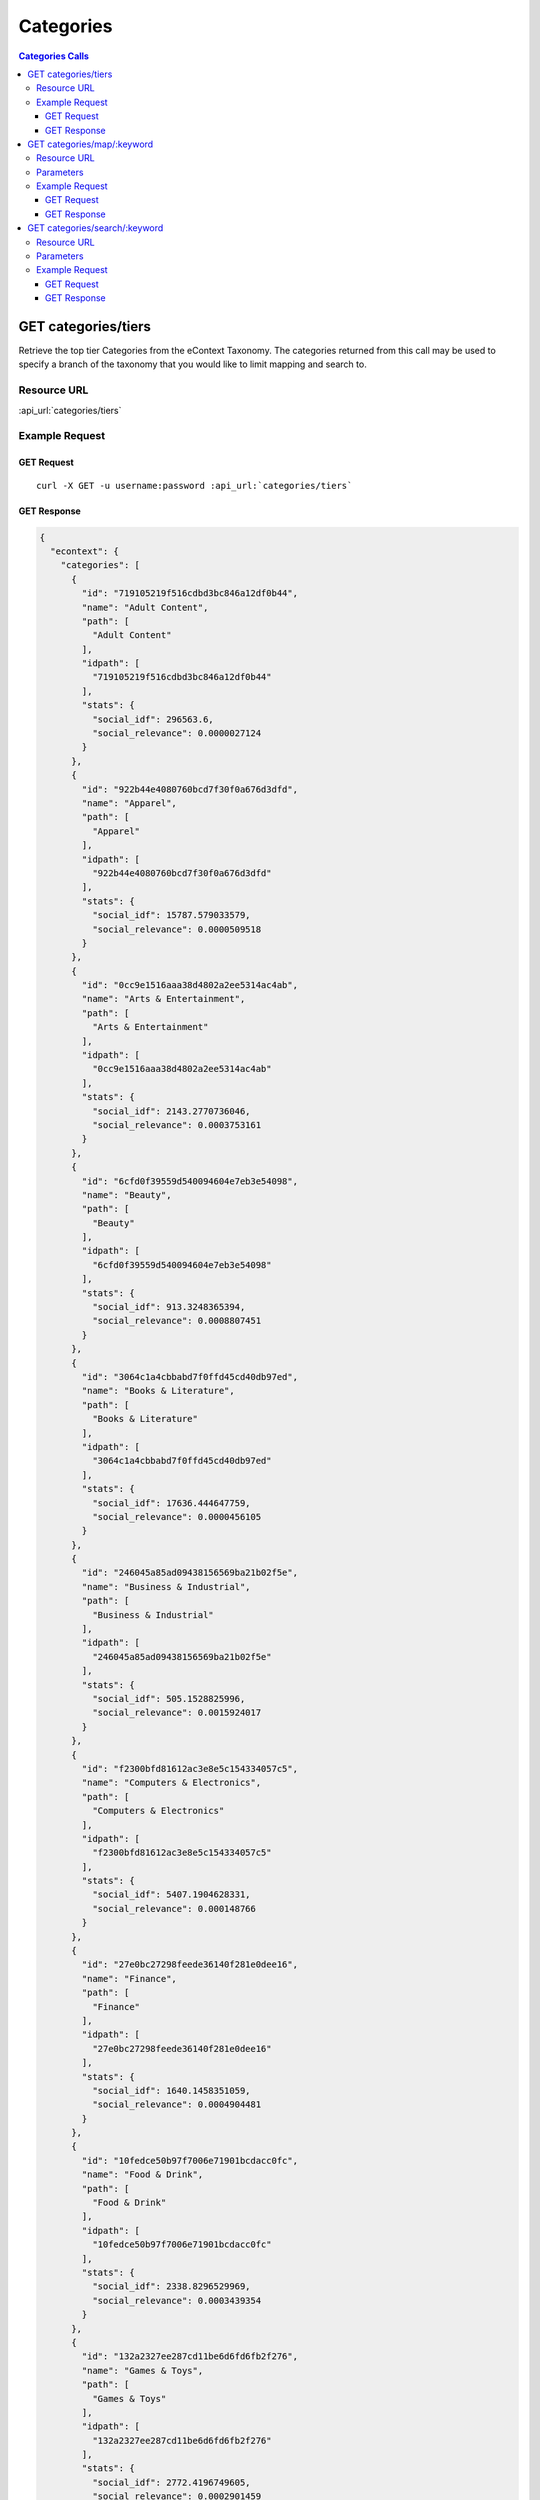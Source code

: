 Categories
==========

.. contents:: Categories Calls
    :local:

GET categories/tiers
--------------------

Retrieve the top tier Categories from the eContext Taxonomy.  The categories returned from this call may be used to specify
a branch of the taxonomy that you would like to limit mapping and search to.

Resource URL
^^^^^^^^^^^^

:api_url:`categories/tiers`

Example Request
^^^^^^^^^^^^^^^

GET Request
"""""""""""

.. parsed-literal::
    
    curl -X GET -u username:password :api_url:`categories/tiers`

GET Response
""""""""""""

.. code-block:: json
    
    {
      "econtext": {
        "categories": [
          {
            "id": "719105219f516cdbd3bc846a12df0b44",
            "name": "Adult Content",
            "path": [
              "Adult Content"
            ],
            "idpath": [
              "719105219f516cdbd3bc846a12df0b44"
            ],
            "stats": {
              "social_idf": 296563.6,
              "social_relevance": 0.0000027124
            }
          },
          {
            "id": "922b44e4080760bcd7f30f0a676d3dfd",
            "name": "Apparel",
            "path": [
              "Apparel"
            ],
            "idpath": [
              "922b44e4080760bcd7f30f0a676d3dfd"
            ],
            "stats": {
              "social_idf": 15787.579033579,
              "social_relevance": 0.0000509518
            }
          },
          {
            "id": "0cc9e1516aaa38d4802a2ee5314ac4ab",
            "name": "Arts & Entertainment",
            "path": [
              "Arts & Entertainment"
            ],
            "idpath": [
              "0cc9e1516aaa38d4802a2ee5314ac4ab"
            ],
            "stats": {
              "social_idf": 2143.2770736046,
              "social_relevance": 0.0003753161
            }
          },
          {
            "id": "6cfd0f39559d540094604e7eb3e54098",
            "name": "Beauty",
            "path": [
              "Beauty"
            ],
            "idpath": [
              "6cfd0f39559d540094604e7eb3e54098"
            ],
            "stats": {
              "social_idf": 913.3248365394,
              "social_relevance": 0.0008807451
            }
          },
          {
            "id": "3064c1a4cbbabd7f0ffd45cd40db97ed",
            "name": "Books & Literature",
            "path": [
              "Books & Literature"
            ],
            "idpath": [
              "3064c1a4cbbabd7f0ffd45cd40db97ed"
            ],
            "stats": {
              "social_idf": 17636.444647759,
              "social_relevance": 0.0000456105
            }
          },
          {
            "id": "246045a85ad09438156569ba21b02f5e",
            "name": "Business & Industrial",
            "path": [
              "Business & Industrial"
            ],
            "idpath": [
              "246045a85ad09438156569ba21b02f5e"
            ],
            "stats": {
              "social_idf": 505.1528825996,
              "social_relevance": 0.0015924017
            }
          },
          {
            "id": "f2300bfd81612ac3e8e5c154334057c5",
            "name": "Computers & Electronics",
            "path": [
              "Computers & Electronics"
            ],
            "idpath": [
              "f2300bfd81612ac3e8e5c154334057c5"
            ],
            "stats": {
              "social_idf": 5407.1904628331,
              "social_relevance": 0.000148766
            }
          },
          {
            "id": "27e0bc27298feede36140f281e0dee16",
            "name": "Finance",
            "path": [
              "Finance"
            ],
            "idpath": [
              "27e0bc27298feede36140f281e0dee16"
            ],
            "stats": {
              "social_idf": 1640.1458351059,
              "social_relevance": 0.0004904481
            }
          },
          {
            "id": "10fedce50b97f7006e71901bcdacc0fc",
            "name": "Food & Drink",
            "path": [
              "Food & Drink"
            ],
            "idpath": [
              "10fedce50b97f7006e71901bcdacc0fc"
            ],
            "stats": {
              "social_idf": 2338.8296529969,
              "social_relevance": 0.0003439354
            }
          },
          {
            "id": "132a2327ee287cd11be6d6fd6fb2f276",
            "name": "Games & Toys",
            "path": [
              "Games & Toys"
            ],
            "idpath": [
              "132a2327ee287cd11be6d6fd6fb2f276"
            ],
            "stats": {
              "social_idf": 2772.4196749605,
              "social_relevance": 0.0002901459
            }
          },
          {
            "id": "e205ca26092d0fdb0b7a49354a3fe318",
            "name": "Government",
            "path": [
              "Government"
            ],
            "idpath": [
              "e205ca26092d0fdb0b7a49354a3fe318"
            ],
            "stats": {
              "social_idf": 1167.0077491222,
              "social_relevance": 0.0006892896
            }
          },
          {
            "id": "65a41262de6b6fa72bebc5fb7b84d4dd",
            "name": "Health",
            "path": [
              "Health"
            ],
            "idpath": [
              "65a41262de6b6fa72bebc5fb7b84d4dd"
            ],
            "stats": {
              "social_idf": 563.5454013916,
              "social_relevance": 0.0014274029
            }
          },
          {
            "id": "04265b097615aa97178e3e06d933a31a",
            "name": "Hobbies & Leisure",
            "path": [
              "Hobbies & Leisure"
            ],
            "idpath": [
              "04265b097615aa97178e3e06d933a31a"
            ],
            "stats": {
              "social_idf": 8730.3596014493,
              "social_relevance": 0.000092139
            }
          },
          {
            "id": "0b1cfd1a5102a974a372e9bc3cfffb35",
            "name": "Home & Garden",
            "path": [
              "Home & Garden"
            ],
            "idpath": [
              "0b1cfd1a5102a974a372e9bc3cfffb35"
            ],
            "stats": {
              "social_idf": 10614.886563877,
              "social_relevance": 0.000075781
            }
          },
          {
            "id": "be42e02a03e419e7d31db6b54ef84913",
            "name": "Jobs & Education",
            "path": [
              "Jobs & Education"
            ],
            "idpath": [
              "be42e02a03e419e7d31db6b54ef84913"
            ],
            "stats": {
              "social_idf": 917934.95238095,
              "social_relevance": 0.000001
            }
          },
          {
            "id": "9449388ba0686b2b73d88f6801ae43d3",
            "name": "Law & Legal",
            "path": [
              "Law & Legal"
            ],
            "idpath": [
              "9449388ba0686b2b73d88f6801ae43d3"
            ],
            "stats": {
              "social_idf": 2320.5289514867,
              "social_relevance": 0.0003466478
            }
          },
          {
            "id": "bcfb236bcfc3b0f4f03a3cfeed7253a7",
            "name": "People & Society",
            "path": [
              "People & Society"
            ],
            "idpath": [
              "bcfb236bcfc3b0f4f03a3cfeed7253a7"
            ],
            "stats": {
              "social_idf": 2780.8185227928,
              "social_relevance": 0.0002892696
            }
          },
          {
            "id": "0bd59f073e8d6969764d60d60c8e472a",
            "name": "Pets & Animals",
            "path": [
              "Pets & Animals"
            ],
            "idpath": [
              "0bd59f073e8d6969764d60d60c8e472a"
            ],
            "stats": {
              "social_idf": 154213.072,
              "social_relevance": 0.0000052162
            }
          },
          {
            "id": "1a25b3de350ce8b90adf2488940ac282",
            "name": "Real Estate",
            "path": [
              "Real Estate"
            ],
            "idpath": [
              "1a25b3de350ce8b90adf2488940ac282"
            ],
            "stats": {
              "social_idf": 2770.825643237,
              "social_relevance": 0.0002903129
            }
          },
          {
            "id": "97a2cc1e4f6df353e6eab12cfe9782ef",
            "name": "Sciences & Humanities",
            "path": [
              "Sciences & Humanities"
            ],
            "idpath": [
              "97a2cc1e4f6df353e6eab12cfe9782ef"
            ],
            "stats": {
              "social_idf": 481915.85,
              "social_relevance": 0.0000016692
            }
          },
          {
            "id": "62d92a4437331aae79cd0181b8e3e48d",
            "name": "Shopping",
            "path": [
              "Shopping"
            ],
            "idpath": [
              "62d92a4437331aae79cd0181b8e3e48d"
            ],
            "stats": {
              "social_idf": null,
              "social_relevance": null
            }
          },
          {
            "id": "b00fac5f30dc8dbb660c8d08fe66f487",
            "name": "Sports",
            "path": [
              "Sports"
            ],
            "idpath": [
              "b00fac5f30dc8dbb660c8d08fe66f487"
            ],
            "stats": {
              "social_idf": 976.9719730374,
              "social_relevance": 0.0008233668
            }
          },
          {
            "id": "71d23bae99aff67ee839c60c0c8ba179",
            "name": "Travel",
            "path": [
              "Travel"
            ],
            "idpath": [
              "71d23bae99aff67ee839c60c0c8ba179"
            ],
            "stats": {
              "social_idf": 777.0329732344,
              "social_relevance": 0.001035228
            }
          },
          {
            "id": "8e80758bbe284a4a02ffaad4636f21b2",
            "name": "Vehicles",
            "path": [
              "Vehicles"
            ],
            "idpath": [
              "8e80758bbe284a4a02ffaad4636f21b2"
            ],
            "stats": {
              "social_idf": 3559.8585410896,
              "social_relevance": 0.0002259658
            }
          },
          {
            "id": "dec756dcf0caf002c0b704a1717e1d63",
            "name": "Weapons",
            "path": [
              "Weapons"
            ],
            "idpath": [
              "dec756dcf0caf002c0b704a1717e1d63"
            ],
            "stats": {
              "social_idf": 4606.1252090801,
              "social_relevance": 0.0001746384
            }
          }
        ],
        "signature": {
          "resource": "GET /categories/tiers",
          "status": "200 OK - successful",
          "client_ip": "127.0.0.1"
        }
      }
    }





GET categories/map/:keyword
---------------------------

Use the eContext Taxonomy to return a single best matching Category for the keyword submitted.

Resource URL
^^^^^^^^^^^^

:api_url:`categories/map/:keyword`

Parameters
^^^^^^^^^^

.. csv-table::
    :header: "Parameter","Type","Description"
    :stub-columns: 1
    :widths: 25, 20, 100
    
    "keyword (*required*)", "string", "The keyword to provide a best match Category for.  This should be URL encoded.
      
      Example Value: ``chicago+hotels``."
    "branches (*optional*)","string","A comma-separated list of category/tier ids used to limit classification results.
      
      Example Value: ``922b44e4080760bcd7f30f0a676d3dfd``"

Example Request
^^^^^^^^^^^^^^^

GET Request
"""""""""""

.. parsed-literal::
    
    curl -X GET -u username:password :api_url:`categories/map/breaking+bad+tshirt?branches=922b44e4080760bcd7f30f0a676d3dfd`

GET Response
""""""""""""

.. code-block:: json
    
    {
      "econtext": {
        "categories": [
          {
            "id": "99d39893587ca299b70c4e9cd725c383",
            "name": "T-Shirts",
            "path": [
              "Apparel",
              "Clothing",
              "Shirts & Tops",
              "Shirts & Tops [No Demographic Specified]",
              "Casual Shirts & Tops",
              "T-Shirts"
            ],
            "idpath": [
              "922b44e4080760bcd7f30f0a676d3dfd",
              "3f58d0f311043889059146c7dc765bd3",
              "8f0ea90fa739b596619a75cbfd50ba47",
              "0dac4f87992e3197f964a30aa670dd76",
              "13d1828fbb80571690be3ef2c7971a7b",
              "99d39893587ca299b70c4e9cd725c383"
            ],
            "stats": {
              "social_relevance": 0.0005984496,
              "social_idf": 1349.3014255217
            }
          }
        ],
        "signature": {
          "resource": "GET /categories/map/:keyword",
          "status": "200 OK - successful",
          "client_ip": "54.243.176.220"
        }
      }
    }









GET categories/search/:keyword
------------------------------

Sometimes you might want to retrieve a set of possible Categories from the provided keyword rather than 
mapping against the rules of the eContext Taxonomy. This method of matching uses a set of over 
600,000,000 pre-classified keywords to identify probable Category matches for the particular keyword 
you are interested in, and includes a confidence score for each category.

Resource URL
^^^^^^^^^^^^

:api_url:`categories/search/:keyword`

Parameters
^^^^^^^^^^

.. csv-table::
    :header: "Parameter","Type","Description"
    :stub-columns: 1
    :widths: 25, 20, 100
    
    "keyword (*required*)", "string", "The keyword to match against the eContext Keyword Dataset for possible categorization. This value should be URL encoded.
      
      Example Value: ``chicago+hotels``."
    "limit (*optional*)", "integer", "The number of Category objects to return in the result set. The max number of Categories is ``10`` and the default is ``5``.
      
      Example Value: ``3``"
    "branches (*optional*)","string","A comma-separated list of category/tier ids used to limit classification results.
      
      Example Value: ``922b44e4080760bcd7f30f0a676d3dfd``"


Example Request
^^^^^^^^^^^^^^^

GET Request
"""""""""""

.. parsed-literal::
    
    curl -X GET -u username:password :api_url:`categories/search/chicago+hotels?limit=3`

GET Response
""""""""""""

.. code-block:: json
    
    {
      "econtext": {
        "categories": [
          {
            "id": "218f5840b5c92395b3654a92035016fd",
            "name": "Hotels in Chicago, Illinois",
            "path": [
              "Travel",
              "Travel Accommodations",
              "Hotels & Motels",
              "North America Hotels",
              "Hotels in the US",
              "Hotels in Illinois",
              "Hotels in Chicago, Illinois"
            ],
            "idpath": [
              "71d23bae99aff67ee839c60c0c8ba179",
              "c41e1ed41cebef0eb241fd192c0e604e",
              "c915f112a5632b280c894e262828c981",
              "8aa4ecfd7cd7a17dcab56a9a37f610fd",
              "435b6bdfab0bf365e5e6887a1b7b3171",
              "06702a0bf4ff694903c44455487c3e1b",
              "218f5840b5c92395b3654a92035016fd"
            ],
            "stats": {
              "social_idf": 713949.40740741,
              "social_relevance": 0.0000011267
            },
            "confidence": 0.87356944379033
          },
          {
            "id": "c915f112a5632b280c894e262828c981",
            "name": "Hotels & Motels",
            "path": [
              "Travel",
              "Travel Accommodations",
              "Hotels & Motels"
            ],
            "idpath": [
              "71d23bae99aff67ee839c60c0c8ba179",
              "c41e1ed41cebef0eb241fd192c0e604e",
              "c915f112a5632b280c894e262828c981"
            ],
            "stats": {
              "social_idf": 1752.8993361826,
              "social_relevance": 0.0004589005
            },
            "confidence": 0.032166909998587
          },
          {
            "id": "ccae5eac4fd6066ca54b80e2d7538904",
            "name": "Hotel Discounts",
            "path": [
              "Travel",
              "Travel Accommodations",
              "Hotels & Motels",
              "Hotels & Motels [No Location Specified]",
              "Hotels & Motels [No Feature Specified]",
              "Hotel Rates",
              "Hotel Deals",
              "Hotel Discounts"
            ],
            "idpath": [
              "71d23bae99aff67ee839c60c0c8ba179",
              "c41e1ed41cebef0eb241fd192c0e604e",
              "c915f112a5632b280c894e262828c981",
              "9ed0129c3d0fe8e16471e4e2af8e7200",
              "a6a8e75c2d32b800bbf7616d802fb4c8",
              "417588c97968aa8aac068f636824479c",
              "c46743267fe34858a80f2bd11dffe25a",
              "ccae5eac4fd6066ca54b80e2d7538904"
            ],
            "stats": {
              "social_idf": 92232.698564593,
              "social_relevance": 0.0000087215
            },
            "confidence": 0.020746008571563
          }
        ],
        "signature": {
          "resource": "GET /categories/search/:keyword",
          "status": "200 OK - successful",
          "client_ip": "127.0.0.1"
        }
      }
    }


